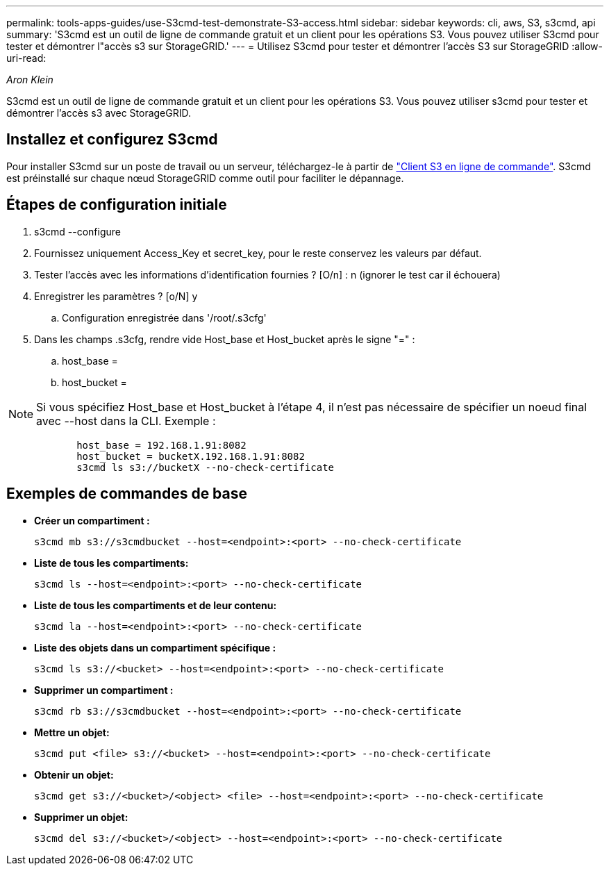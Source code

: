 ---
permalink: tools-apps-guides/use-S3cmd-test-demonstrate-S3-access.html 
sidebar: sidebar 
keywords: cli, aws, S3, s3cmd, api 
summary: 'S3cmd est un outil de ligne de commande gratuit et un client pour les opérations S3. Vous pouvez utiliser S3cmd pour tester et démontrer l"accès s3 sur StorageGRID.' 
---
= Utilisez S3cmd pour tester et démontrer l'accès S3 sur StorageGRID
:allow-uri-read: 


_Aron Klein_

[role="lead"]
S3cmd est un outil de ligne de commande gratuit et un client pour les opérations S3. Vous pouvez utiliser s3cmd pour tester et démontrer l'accès s3 avec StorageGRID.



== Installez et configurez S3cmd

Pour installer S3cmd sur un poste de travail ou un serveur, téléchargez-le à partir de https://s3tools.org/s3cmd["Client S3 en ligne de commande"^]. S3cmd est préinstallé sur chaque nœud StorageGRID comme outil pour faciliter le dépannage.



== Étapes de configuration initiale

. s3cmd --configure
. Fournissez uniquement Access_Key et secret_key, pour le reste conservez les valeurs par défaut.
. Tester l'accès avec les informations d'identification fournies ? [O/n] : n (ignorer le test car il échouera)
. Enregistrer les paramètres ? [o/N] y
+
.. Configuration enregistrée dans '/root/.s3cfg'


. Dans les champs .s3cfg, rendre vide Host_base et Host_bucket après le signe "=" :
+
.. host_base =
.. host_bucket =




[]
====

NOTE: Si vous spécifiez Host_base et Host_bucket à l'étape 4, il n'est pas nécessaire de spécifier un noeud final avec --host dans la CLI. Exemple :

....
            host_base = 192.168.1.91:8082
            host_bucket = bucketX.192.168.1.91:8082
            s3cmd ls s3://bucketX --no-check-certificate
....
====


== Exemples de commandes de base

* *Créer un compartiment :*
+
`s3cmd mb s3://s3cmdbucket --host=<endpoint>:<port> --no-check-certificate`

* *Liste de tous les compartiments:*
+
`s3cmd ls  --host=<endpoint>:<port> --no-check-certificate`

* *Liste de tous les compartiments et de leur contenu:*
+
`s3cmd la --host=<endpoint>:<port> --no-check-certificate`

* *Liste des objets dans un compartiment spécifique :*
+
`s3cmd ls s3://<bucket> --host=<endpoint>:<port> --no-check-certificate`

* *Supprimer un compartiment :*
+
`s3cmd rb s3://s3cmdbucket --host=<endpoint>:<port> --no-check-certificate`

* *Mettre un objet:*
+
`s3cmd put <file> s3://<bucket>  --host=<endpoint>:<port> --no-check-certificate`

* *Obtenir un objet:*
+
`s3cmd get s3://<bucket>/<object> <file> --host=<endpoint>:<port> --no-check-certificate`

* *Supprimer un objet:*
+
`s3cmd del s3://<bucket>/<object> --host=<endpoint>:<port> --no-check-certificate`


